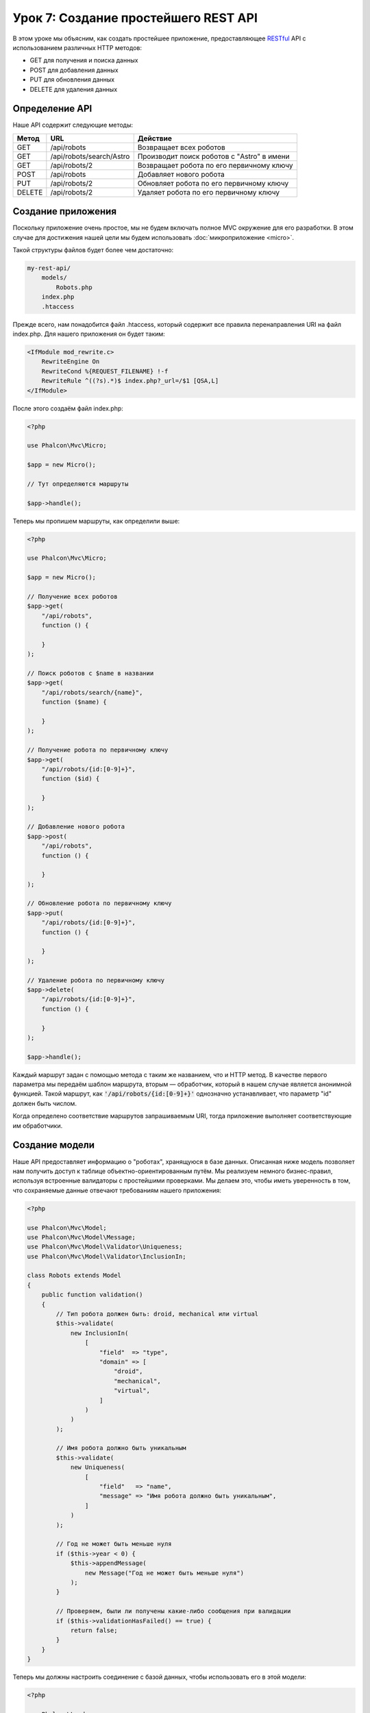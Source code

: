 Урок 7: Создание простейшего REST API
=====================================

В этом уроке мы объясним, как создать простейшее приложение, предоставляющее RESTful_ API с использованием
различных HTTP методов:

* GET для получения и поиска данных
* POST для добавления данных
* PUT для обновления данных
* DELETE для удаления данных

Определение API
---------------
Наше API содержит следующие методы:

+--------+----------------------------+----------------------------------------------------------+
| Метод  |  URL                       | Действие                                                 |
+========+============================+==========================================================+
| GET    | /api/robots                | Возвращает всех роботов                                  |
+--------+----------------------------+----------------------------------------------------------+
| GET    | /api/robots/search/Astro   | Производит поиск роботов с "Astro" в имени               |
+--------+----------------------------+----------------------------------------------------------+
| GET    | /api/robots/2              | Возвращает робота по его первичному ключу                |
+--------+----------------------------+----------------------------------------------------------+
| POST   | /api/robots                | Добавляет нового робота                                  |
+--------+----------------------------+----------------------------------------------------------+
| PUT    | /api/robots/2              | Обновляет робота по его первичному ключу                 |
+--------+----------------------------+----------------------------------------------------------+
| DELETE | /api/robots/2              | Удаляет робота по его первичному ключу                   |
+--------+----------------------------+----------------------------------------------------------+

Создание приложения
-------------------
Поскольку приложение очень простое, мы не будем включать полное MVC окружение для его разработки. В этом случае для
достижения нашей цели мы будем использовать :doc:`микроприложение <micro>`.

Такой структуры файлов будет более чем достаточно:

.. code-block:: php

    my-rest-api/
        models/
            Robots.php
        index.php
        .htaccess

Прежде всего, нам понадобится файл .htaccess, который содержит все правила перенаправления URI на файл index.php.
Для нашего приложения он будет таким:

.. code-block:: apacheconf

    <IfModule mod_rewrite.c>
        RewriteEngine On
        RewriteCond %{REQUEST_FILENAME} !-f
        RewriteRule ^((?s).*)$ index.php?_url=/$1 [QSA,L]
    </IfModule>

После этого создаём файл index.php:

.. code-block:: php

    <?php

    use Phalcon\Mvc\Micro;

    $app = new Micro();

    // Тут определяются маршруты

    $app->handle();

Теперь мы пропишем маршруты, как определили выше:

.. code-block:: php

    <?php

    use Phalcon\Mvc\Micro;

    $app = new Micro();

    // Получение всех роботов
    $app->get(
        "/api/robots",
        function () {

        }
    );

    // Поиск роботов с $name в названии
    $app->get(
        "/api/robots/search/{name}",
        function ($name) {

        }
    );

    // Получение робота по первичному ключу
    $app->get(
        "/api/robots/{id:[0-9]+}",
        function ($id) {

        }
    );

    // Добавление нового робота
    $app->post(
        "/api/robots",
        function () {

        }
    );

    // Обновление робота по первичному ключу
    $app->put(
        "/api/robots/{id:[0-9]+}",
        function () {

        }
    );

    // Удаление робота по первичному ключу
    $app->delete(
        "/api/robots/{id:[0-9]+}",
        function () {

        }
    );

    $app->handle();

Каждый маршрут задан с помощью метода с таким же названием, что и HTTP метод. В качестве первого параметра мы передаём шаблон маршрута,
вторым — обработчик, который в нашем случае является анонимной функцией. Такой маршрут, как :code:`'/api/robots/{id:[0-9]+}'`
однозначно устанавливает, что параметр "id" должен быть числом.

Когда определено соответствие маршрутов запрашиваемым URI, тогда приложение выполняет соответствующие им обработчики.

Создание модели
---------------
Наше API предоставляет информацию о "роботах", хранящуюся в базе данных. Описанная ниже модель позволяет нам
получить доступ к таблице объектно-ориентированным путём. Мы реализуем немного бизнес-правил, используя встроенные валидаторы
с простейшими проверками. Мы делаем это, чтобы иметь уверенность в том, что сохраняемые данные отвечают требованиям нашего
приложения:

.. code-block:: php

    <?php

    use Phalcon\Mvc\Model;
    use Phalcon\Mvc\Model\Message;
    use Phalcon\Mvc\Model\Validator\Uniqueness;
    use Phalcon\Mvc\Model\Validator\InclusionIn;

    class Robots extends Model
    {
        public function validation()
        {
            // Тип робота должен быть: droid, mechanical или virtual
            $this->validate(
                new InclusionIn(
                    [
                        "field"  => "type",
                        "domain" => [
                            "droid",
                            "mechanical",
                            "virtual",
                        ]
                    )
                )
            );

            // Имя робота должно быть уникальным
            $this->validate(
                new Uniqueness(
                    [
                        "field"   => "name",
                        "message" => "Имя робота должно быть уникальным",
                    ]
                )
            );

            // Год не может быть меньше нуля
            if ($this->year < 0) {
                $this->appendMessage(
                    new Message("Год не может быть меньше нуля")
                );
            }

            // Проверяем, были ли получены какие-либо сообщения при валидации
            if ($this->validationHasFailed() == true) {
                return false;
            }
        }
    }

Теперь мы должны настроить соединение с базой данных, чтобы использовать его в этой модели:

.. code-block:: php

    <?php

    use Phalcon\Loader;
    use Phalcon\Mvc\Micro;
    use Phalcon\Di\FactoryDefault;
    use Phalcon\Db\Adapter\Pdo\Mysql as PdoMysql;

    // Используем Loader() для автозагрузки нашей модели
    $loader = new Loader();

    $loader->registerDirs(
        [
            __DIR__ . "/models/"
        ]
    )->register();

    $di = new FactoryDefault();

    // Настраиваем сервис базы данных
    $di->set(
        "db",
        function () {
            return new PdoMysql(
                [
                    "host"     => "localhost",
                    "username" => "asimov",
                    "password" => "zeroth",
                    "dbname"   => "robotics",
                ]
            );
        }
    );

    // Создаем и привязываем DI к приложению
    $app = new Micro($di);

Получение данных
----------------
Сначала мы реализуем обработчик, который отвечает на GET-запрос и возвращает всех доступных роботов. Для выполнения
этой задачи будем использовать PHQL, который будет возвращать результат выполнения простого запроса в формате JSON:

.. code-block:: php

    <?php

    // Получение всех роботов
    $app->get(
        "/api/robots",
        function () use ($app) {
            $phql = "SELECT * FROM Robots ORDER BY name";

            $robots = $app->modelsManager->executeQuery($phql);

            $data = [];

            foreach ($robots as $robot) {
                $data[] = [
                    "id"   => $robot->id,
                    "name" => $robot->name,
                ];
            }

            echo json_encode($data);
        }
    );

:doc:`PHQL <phql>` позволяет нам писать запросы с помощью высокоуровневого, объектно-ориентированного SQL-диалекта,
которые внутри него будут переведены в правильные SQL-операторы в зависимости от используемой СУБД. "use" в
определении анонимной функции позволяет нам легко передать некоторые переменные из глобальной области видимости в локальную.

Обработчик поиска по названию будет выглядеть следующим образом:

.. code-block:: php

    <?php

    // Поиск роботов с $name в названии
    $app->get(
        "/api/robots/search/{name}",
        function ($name) use ($app) {
            $phql = "SELECT * FROM Robots WHERE name LIKE :name: ORDER BY name";

            $robots = $app->modelsManager->executeQuery(
                $phql,
                [
                    "name" => "%" . $name . "%"
                ]
            );

            $data = [];

            foreach ($robots as $robot) {
                $data[] = [
                    "id"   => $robot->id,
                    "name" => $robot->name,
                ];
            }

            echo json_encode($data);
        }
    );

В нашем случае поиск по полю "id" очень похож, кроме того, мы сообщаем, найден робот или нет:

.. code-block:: php

    <?php

    use Phalcon\Http\Response;

    // Получение робота по первичному ключу
    $app->get(
        "/api/robots/{id:[0-9]+}",
        function ($id) use ($app) {
            $phql = "SELECT * FROM Robots WHERE id = :id:";

            $robot = $app->modelsManager->executeQuery(
                $phql,
                [
                    "id" => $id,
                ]
            )->getFirst();



            // Формируем ответ
            $response = new Response();

            if ($robot === false) {
                $response->setJsonContent(
                    [
                        "status" => "NOT-FOUND"
                    ]
                );
            } else {
                $response->setJsonContent(
                    [
                        "status" => "FOUND",
                        "data"   => [
                            "id"   => $robot->id,
                            "name" => $robot->name
                        ]
                    ]
                );
            }

            return $response;
        }
    );

Вставка данных
--------------
Получая данные в виде JSON-строки, вставленной в тело запроса, мы точно так же используем PHQL для вставки:

.. code-block:: php

    <?php

    use Phalcon\Http\Response;

    // Добавление нового робота
    $app->post(
        "/api/robots",
        function () use ($app) {
            $robot = $app->request->getJsonRawBody();

            $phql = "INSERT INTO Robots (name, type, year) VALUES (:name:, :type:, :year:)";

            $status = $app->modelsManager->executeQuery(
                $phql,
                [
                    "name" => $robot->name,
                    "type" => $robot->type,
                    "year" => $robot->year,
                ]
            );

            // Формируем ответ
            $response = new Response();

            // Проверяем, что вставка произведена успешно
            if ($status->success() == true) {
                // Меняем HTTP статус
                $response->setStatusCode(201, "Created");

                $robot->id = $status->getModel()->id;

                $response->setJsonContent(
                    [
                        "status" => "OK",
                        "data"   => $robot,
                    ]
                );
            } else {
                // Меняем HTTP статус
                $response->setStatusCode(409, "Conflict");

                // Отправляем сообщение об ошибке клиенту
                $errors = [];

                foreach ($status->getMessages() as $message) {
                    $errors[] = $message->getMessage();
                }

                $response->setJsonContent(
                    [
                        "status"   => "ERROR",
                        "messages" => $errors,
                    ]
                );
            }

            return $response;
        }
    );

Обновление данных
-----------------
Обновление данных аналогично их вставке. Полученный параметр "id" сообщает о том, информацию о каком роботе необходимо обновить:

.. code-block:: php

    <?php

    use Phalcon\Http\Response;

    // Обновление робота по первичному ключу
    $app->put(
        "/api/robots/{id:[0-9]+}",
        function ($id) use ($app) {
            $robot = $app->request->getJsonRawBody();

            $phql = "UPDATE Robots SET name = :name:, type = :type:, year = :year: WHERE id = :id:";

            $status = $app->modelsManager->executeQuery(
                $phql,
                [
                    "id"   => $id,
                    "name" => $robot->name,
                    "type" => $robot->type,
                    "year" => $robot->year,
                ]
            );

            // Формируем ответ
            $response = new Response();

            // Проверяем, что обновление произведено успешно
            if ($status->success() == true) {
                $response->setJsonContent(
                    [
                        "status" => "OK"
                    ]
                );
            } else {
                // Меняем HTTP статус
                $response->setStatusCode(409, "Conflict");

                $errors = [];

                foreach ($status->getMessages() as $message) {
                    $errors[] = $message->getMessage();
                }

                $response->setJsonContent(
                    [
                        "status"   => "ERROR",
                        "messages" => $errors,
                    ]
                );
            }

            return $response;
        }
    );

Удаление данных
---------------
Удаление очень похоже на обновление. Полученный параметр "id" сообщает о том, какого робота необходимо удалить:

.. code-block:: php

    <?php

    use Phalcon\Http\Response;

    // Удаление робота по первичному ключу
    $app->delete(
        "/api/robots/{id:[0-9]+}",
        function ($id) use ($app) {
            $phql = "DELETE FROM Robots WHERE id = :id:";

            $status = $app->modelsManager->executeQuery(
                $phql,
                [
                    "id" => $id,
                ]
            );

            // Формируем ответ
            $response = new Response();

            if ($status->success() == true) {
                $response->setJsonContent(
                    [
                        "status" => "OK"
                    ]
                );
            } else {
                // Меняем HTTP статус
                $response->setStatusCode(409, "Conflict");

                $errors = [];

                foreach ($status->getMessages() as $message) {
                    $errors[] = $message->getMessage();
                }

                $response->setJsonContent(
                    [
                        "status"   => "ERROR",
                        "messages" => $errors,
                    ]
                );
            }

            return $response;
        }
    );

Тестирование приложения
-----------------------
Используя curl_ мы протестируем все маршруты нашего приложения для проверки правильности его функционирования.

Получение всех роботов:

.. code-block:: bash

    curl -i -X GET http://localhost/my-rest-api/api/robots

    HTTP/1.1 200 OK
    Date: Tue, 21 Jul 2015 07:05:13 GMT
    Server: Apache/2.2.22 (Unix) DAV/2
    Content-Length: 117
    Content-Type: text/html; charset=UTF-8

    [{"id":"1","name":"Robotina"},{"id":"2","name":"Astro Boy"},{"id":"3","name":"Terminator"}]

Поиск робота по имени:

.. code-block:: bash

    curl -i -X GET http://localhost/my-rest-api/api/robots/search/Astro

    HTTP/1.1 200 OK
    Date: Tue, 21 Jul 2015 07:09:23 GMT
    Server: Apache/2.2.22 (Unix) DAV/2
    Content-Length: 31
    Content-Type: text/html; charset=UTF-8

    [{"id":"2","name":"Astro Boy"}]

Получение робота по id:

.. code-block:: bash

    curl -i -X GET http://localhost/my-rest-api/api/robots/3

    HTTP/1.1 200 OK
    Date: Tue, 21 Jul 2015 07:12:18 GMT
    Server: Apache/2.2.22 (Unix) DAV/2
    Content-Length: 56
    Content-Type: text/html; charset=UTF-8

    {"status":"FOUND","data":{"id":"3","name":"Terminator"}}

Добавление робота:

.. code-block:: bash

    curl -i -X POST -d '{"name":"C-3PO","type":"droid","year":1977}'
        http://localhost/my-rest-api/api/robots

    HTTP/1.1 201 Created
    Date: Tue, 21 Jul 2015 07:15:09 GMT
    Server: Apache/2.2.22 (Unix) DAV/2
    Content-Length: 75
    Content-Type: text/html; charset=UTF-8

    {"status":"OK","data":{"name":"C-3PO","type":"droid","year":1977,"id":"4"}}

Попытка добавить робота с уже существующим именем:

.. code-block:: bash

    curl -i -X POST -d '{"name":"C-3PO","type":"droid","year":1977}'
        http://localhost/my-rest-api/api/robots

    HTTP/1.1 409 Conflict
    Date: Tue, 21 Jul 2015 07:18:28 GMT
    Server: Apache/2.2.22 (Unix) DAV/2
    Content-Length: 63
    Content-Type: text/html; charset=UTF-8

    {"status":"ERROR","messages":["Имя робота должно быть уникальным"]}

Или обновление робота с неизвестным типом:

.. code-block:: bash

    curl -i -X PUT -d '{"name":"ASIMO","type":"humanoid","year":2000}'
        http://localhost/my-rest-api/api/robots/4

    HTTP/1.1 409 Conflict
    Date: Tue, 21 Jul 2015 08:48:01 GMT
    Server: Apache/2.2.22 (Unix) DAV/2
    Content-Length: 104
    Content-Type: text/html; charset=UTF-8

    {"status":"ERROR","messages":["Value of field 'type' must be part of
        list: droid, mechanical, virtual"]}

И, наконец, удаление робота:

.. code-block:: bash

    curl -i -X DELETE http://localhost/my-rest-api/api/robots/4

    HTTP/1.1 200 OK
    Date: Tue, 21 Jul 2015 08:49:29 GMT
    Server: Apache/2.2.22 (Unix) DAV/2
    Content-Length: 15
    Content-Type: text/html; charset=UTF-8

    {"status":"OK"}

Заключение
----------
Как видно, с помощью Phalcon легко разработать RESTful API. Позже мы подробно объясним в документации как
использовать микроприложения и язык :doc:`PHQL <phql>`.

.. _curl: http://ru.wikipedia.org/wiki/CURL
.. _RESTful: http://ru.wikipedia.org/wiki/REST
